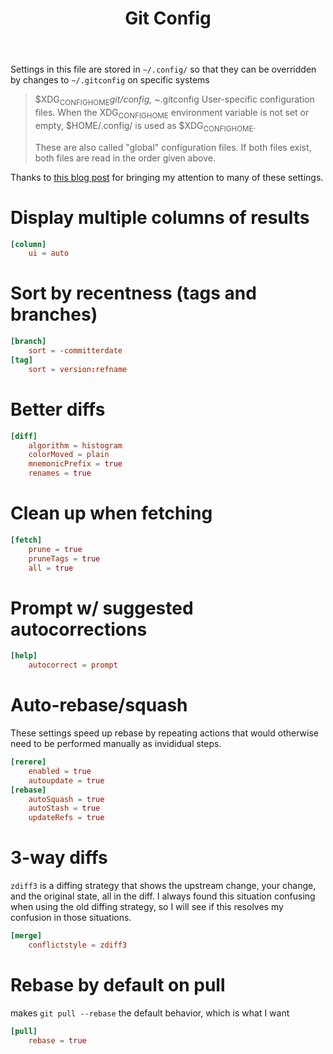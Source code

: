 #+PROPERTY: header-args:conf :tangle ~/.config/git/config :mkdirp yes
#+TITLE: Git Config

Settings in this file are stored in ~~/.config/~ so that they can be overridden by changes to ~~/.gitconfig~ on specific systems
#+begin_quote
       $XDG_CONFIG_HOME/git/config, ~/.gitconfig
           User-specific configuration files. When the XDG_CONFIG_HOME environment variable is not set or empty, $HOME/.config/ is used as $XDG_CONFIG_HOME.

           These are also called "global" configuration files. If both files exist, both files are read in the order given above.
#+end_quote

Thanks to [[https://blog.gitbutler.com/how-git-core-devs-configure-git/][this blog post]] for bringing my attention to many of these settings.

* Display multiple columns of results
#+begin_src conf
  [column]
      ui = auto
#+end_src

* Sort by recentness (tags and branches)
#+begin_src conf
  [branch]
      sort = -committerdate
  [tag]
      sort = version:refname
#+end_src

* Better diffs
#+begin_src conf
  [diff]
      algorithm = histogram
      colorMoved = plain
      mnemonicPrefix = true
      renames = true
#+end_src

* Clean up when fetching
#+begin_src conf
  [fetch]
      prune = true
      pruneTags = true
      all = true
#+end_src

* Prompt w/ suggested autocorrections
#+begin_src conf
  [help]
      autocorrect = prompt
#+end_src
* Auto-rebase/squash 
These settings speed up rebase by repeating actions that would otherwise need to be performed manually as invididual steps.

#+begin_src conf
  [rerere]
      enabled = true
      autoupdate = true
  [rebase]
      autoSquash = true
      autoStash = true
      updateRefs = true
#+end_src
* 3-way diffs
~zdiff3~ is a diffing strategy that shows the upstream change, your change, and the original state, all in the diff. I always found this situation confusing when using the old diffing strategy, so I will see if this resolves my confusion in those situations.
#+begin_src conf
  [merge]
      conflictstyle = zdiff3 
#+end_src

* Rebase by default on pull
makes ~git pull --rebase~ the default behavior, which is what I want
#+begin_src conf
  [pull]
      rebase = true
#+end_src


